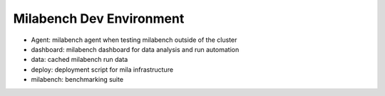 Milabench Dev Environment
=========================

* Agent: milabench agent when testing milabench outside of the cluster
* dashboard: milabench dashboard for data analysis and run automation
* data: cached milabench run data
* deploy: deployment script for mila infrastructure
* milabench: benchmarking suite
